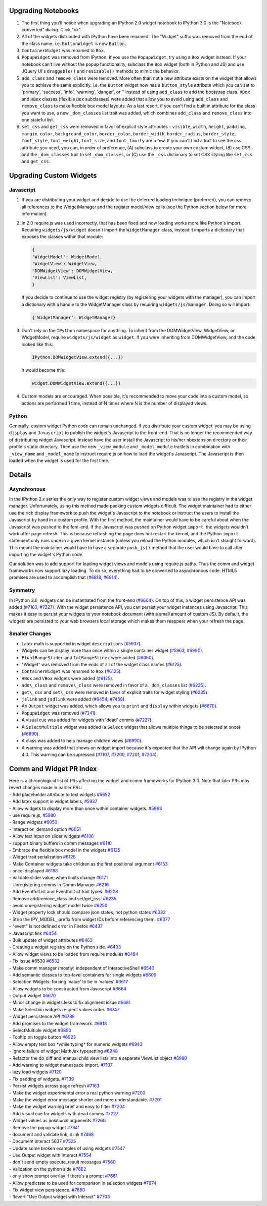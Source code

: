 Upgrading Notebooks
-------------------

1. The first thing you'll notice when upgrading an IPython 2.0 widget
   notebook to IPython 3.0 is the "Notebook converted" dialog. Click
   "ok".
2. All of the widgets distributed with IPython have been renamed. The
   "Widget" suffix was removed from the end of the class name. i.e.
   ``ButtonWidget`` is now ``Button``.
3. ``ContainerWidget`` was renamed to ``Box``.
4. ``PopupWidget`` was removed from IPython. If you use the
   ``PopupWidget``, try using a ``Box`` widget instead. If your notebook
   can't live without the popup functionality, subclass the ``Box``
   widget (both in Python and JS) and use JQuery UI's ``draggable()``
   and ``resizable()`` methods to mimic the behavior.
5. ``add_class`` and ``remove_class`` were removed. More often than not
   a new attribute exists on the widget that allows you to achieve the
   same explicitly. i.e. the ``Button`` widget now has a
   ``button_style`` attribute which you can set to 'primary', 'success',
   'info', 'warning', 'danger', or '' instead of using ``add_class`` to
   add the bootstrap class. ``VBox`` and ``HBox`` classes (flexible
   ``Box`` subclasses) were added that allow you to avoid using
   ``add_class`` and ``remove_class`` to make flexible box model
   layouts. As a last resort, if you can't find a built in attribute for
   the class you want to use, a new ``_dom_classes`` list trait was
   added, which combines ``add_class`` and ``remove_class`` into one
   stateful list.
6. ``set_css`` and ``get_css`` were removed in favor of explicit style
   attributes - ``visible``, ``width``, ``height``, ``padding``,
   ``margin``, ``color``, ``background_color``, ``border_color``,
   ``border_width``, ``border_radius``, ``border_style``,
   ``font_style``, ``font_weight``, ``font_size``, and ``font_family``
   are a few. If you can't find a trait to see the css attribute you
   need, you can, in order of preference, (A) subclass to create your
   own custom widget, (B) use CSS and the ``_dom_classes`` trait to set
   ``_dom_classes``, or (C) use the ``_css`` dictionary to set CSS
   styling like ``set_css`` and ``get_css``.

Upgrading Custom Widgets
------------------------

Javascript
~~~~~~~~~~

1. If you are distributing your widget and decide to use the deferred
   loading technique (preferred), you can remove all references to the
   WidgetManager and the register model/view calls (see the Python
   section below for more information).
2. In 2.0 require.js was used incorrectly, that has been fixed and now
   loading works more like Python's import. Requiring
   ``widgets/js/widget`` doesn't import the ``WidgetManager`` class,
   instead it imports a dictionary that exposes the classes within that
   module:

   .. code:: javascript

       {
       'WidgetModel': WidgetModel,
       'WidgetView': WidgetView,
       'DOMWidgetView': DOMWidgetView,
       'ViewList': ViewList,
       }

   If you decide to continue to use the widget registry (by registering
   your widgets with the manager), you can import a dictionary with a
   handle to the WidgetManager class by requiring
   ``widgets/js/manager``. Doing so will import:

   .. code:: javascript

       {'WidgetManager': WidgetManager}

3. Don't rely on the ``IPython`` namespace for anything. To inherit from
   the DOMWidgetView, WidgetView, or WidgetModel, require
   ``widgets/js/widget`` as ``widget``. If you were inheriting from
   DOMWidgetView, and the code looked like this:

   .. code:: javascript

       IPython.DOMWidgetView.extend({...})

   It would become this:

   .. code:: javascript

       widget.DOMWidgetView.extend({...})

4. Custom models are encouraged. When possible, it's recommended to move
   your code into a custom model, so actions are performed 1 time,
   instead of N times where N is the number of displayed views.

Python
~~~~~~

Generally, custom widget Python code can remain unchanged. If you
distribute your custom widget, you may be using ``display`` and
``Javascript`` to publish the widget's Javascript to the front-end. That
is no longer the recommended way of distributing widget Javascript.
Instead have the user install the Javascript to his/her nbextension
directory or their profile's static directory. Then use the new
``_view_module`` and ``_model_module`` traitlets in combination with
``_view_name`` and ``_model_name`` to instruct require.js on how to load
the widget's Javascript. The Javascript is then loaded when the widget
is used for the first time.

Details
-------

Asynchronous
~~~~~~~~~~~~

In the IPython 2.x series the only way to register custom widget views
and models was to use the registry in the widget manager. Unfortunately,
using this method made packing custom widgets difficult. The widget
maintainer had to either use the rich display framework to push the
widget's Javascript to the notebook or instruct the users to install the
Javascript by hand in a custom profile. With the first method, the
maintainer would have to be careful about when the Javascript was pushed
to the font-end. If the Javascript was pushed on Python widget
``import``, the widgets wouldn't work after page refresh. This is
because refreshing the page does not restart the kernel, and the Python
``import`` statement only runs once in a given kernel instance (unless
you reload the Python modules, which isn't straight forward). This meant
the maintainer would have to have a separate ``push_js()`` method that
the user would have to call after importing the widget's Python code.

Our solution was to add support for loading widget views and models
using require.js paths. Thus the comm and widget frameworks now support
lazy loading. To do so, everything had to be converted to asynchronous
code. HTML5 promises are used to accomplish that
(`#6818 <https://github.com/ipython/ipython/pull/6818>`__,
`#6914 <https://github.com/ipython/ipython/pull/6914>`__).

Symmetry
~~~~~~~~

In IPython 3.0, widgets can be instantiated from the front-end
(`#6664 <https://github.com/ipython/ipython/pull/6664>`__). On top of
this, a widget persistence API was added
(`#7163 <https://github.com/ipython/ipython/pull/7163>`__,
`#7227 <https://github.com/ipython/ipython/pull/7227>`__). With the
widget persistence API, you can persist your widget instances using
Javascript. This makes it easy to persist your widgets to your notebook
document (with a small amount of custom JS). By default, the widgets are
persisted to your web browsers local storage which makes them reappear
when your refresh the page.

Smaller Changes
~~~~~~~~~~~~~~~

-  Latex math is supported in widget ``description``\ s
   (`#5937 <https://github.com/ipython/ipython/pull/5937>`__).
-  Widgets can be display more than once within a single container
   widget (`#5963 <https://github.com/ipython/ipython/pull/5963>`__,
   `#6990 <https://github.com/ipython/ipython/pull/6990>`__).
-  ``FloatRangeSlider`` and ``IntRangeSlider`` were added
   (`#6050 <https://github.com/ipython/ipython/pull/6050>`__).
-  "Widget" was removed from the ends of all of the widget class names
   (`#6125 <https://github.com/ipython/ipython/pull/6125>`__).
-  ``ContainerWidget`` was renamed to ``Box``
   (`#6125 <https://github.com/ipython/ipython/pull/6125>`__).
-  ``HBox`` and ``VBox`` widgets were added
   (`#6125 <https://github.com/ipython/ipython/pull/6125>`__).
-  ``add\_class`` and ``remove\_class`` were removed in favor of a
   ``_dom_classes`` list
   (`#6235 <https://github.com/ipython/ipython/pull/6235>`__).
-  ``get\_css`` and ``set\_css`` were removed in favor of explicit
   traits for widget styling
   (`#6235 <https://github.com/ipython/ipython/pull/6235>`__).
-  ``jslink`` and ``jsdlink`` were added
   (`#6454 <https://github.com/ipython/ipython/pull/6454>`__,
   `#7468 <https://github.com/ipython/ipython/pull/7468>`__).
-  An ``Output`` widget was added, which allows you to ``print`` and
   ``display`` within widgets
   (`#6670 <https://github.com/ipython/ipython/pull/6670>`__).
-  ``PopupWidget`` was removed
   (`#7341 <https://github.com/ipython/ipython/pull/7341>`__).
-  A visual cue was added for widgets with 'dead' comms
   (`#7227 <https://github.com/ipython/ipython/pull/7227>`__).
-  A ``SelectMultiple`` widget was added (a ``Select`` widget that
   allows multiple things to be selected at once)
   (`#6890 <https://github.com/ipython/ipython/pull/6890>`__).
-  A class was added to help manage children views
   (`#6990 <https://github.com/ipython/ipython/pull/6990>`__).
-  A warning was added that shows on widget import because it's expected
   that the API will change again by IPython 4.0. This warning can be
   supressed (`#7107 <https://github.com/ipython/ipython/pull/7107>`__,
   `#7200 <https://github.com/ipython/ipython/pull/7200>`__,
   `#7201 <https://github.com/ipython/ipython/pull/7201>`__,
   `#7204 <https://github.com/ipython/ipython/pull/7204>`__).

Comm and Widget PR Index
------------------------

| Here is a chronological list of PRs affecting the widget and comm
  frameworks for IPython 3.0. Note that later PRs may revert changes
  made in earlier PRs:
| - Add placeholder attribute to text widgets
  `#5652 <https://github.com/ipython/ipython/pull/5652>`__
| - Add latex support in widget labels,
  `#5937 <https://github.com/ipython/ipython/pull/5937>`__
| - Allow widgets to display more than once within container widgets.
  `#5963 <https://github.com/ipython/ipython/pull/5963>`__
| - use require.js,
  `#5980 <https://github.com/ipython/ipython/pull/5980>`__
| - Range widgets
  `#6050 <https://github.com/ipython/ipython/pull/6050>`__
| - Interact on\_demand option
  `#6051 <https://github.com/ipython/ipython/pull/6051>`__
| - Allow text input on slider widgets
  `#6106 <https://github.com/ipython/ipython/pull/6106>`__
| - support binary buffers in comm messages
  `#6110 <https://github.com/ipython/ipython/pull/6110>`__
| - Embrace the flexible box model in the widgets
  `#6125 <https://github.com/ipython/ipython/pull/6125>`__
| - Widget trait serialization
  `#6128 <https://github.com/ipython/ipython/pull/6128>`__
| - Make Container widgets take children as the first positional
  argument `#6153 <https://github.com/ipython/ipython/pull/6153>`__
| - once-displayed
  `#6168 <https://github.com/ipython/ipython/pull/6168>`__
| - Validate slider value, when limits change
  `#6171 <https://github.com/ipython/ipython/pull/6171>`__
| - Unregistering comms in Comm Manager
  `#6216 <https://github.com/ipython/ipython/pull/6216>`__
| - Add EventfulList and EventfulDict trait types.
  `#6228 <https://github.com/ipython/ipython/pull/6228>`__
| - Remove add/remove\_class and set/get\_css.
  `#6235 <https://github.com/ipython/ipython/pull/6235>`__
| - avoid unregistering widget model twice
  `#6250 <https://github.com/ipython/ipython/pull/6250>`__
| - Widget property lock should compare json states, not python states
  `#6332 <https://github.com/ipython/ipython/pull/6332>`__
| - Strip the IPY\_MODEL\_ prefix from widget IDs before referencing
  them. `#6377 <https://github.com/ipython/ipython/pull/6377>`__
| - "event" is not defined error in Firefox
  `#6437 <https://github.com/ipython/ipython/pull/6437>`__
| - Javascript link
  `#6454 <https://github.com/ipython/ipython/pull/6454>`__
| - Bulk update of widget attributes
  `#6463 <https://github.com/ipython/ipython/pull/6463>`__
| - Creating a widget registry on the Python side.
  `#6493 <https://github.com/ipython/ipython/pull/6493>`__
| - Allow widget views to be loaded from require modules
  `#6494 <https://github.com/ipython/ipython/pull/6494>`__
| - Fix Issue #6530
  `#6532 <https://github.com/ipython/ipython/pull/6532>`__
| - Make comm manager (mostly) independent of InteractiveShell
  `#6540 <https://github.com/ipython/ipython/pull/6540>`__
| - Add semantic classes to top-level containers for single widgets
  `#6609 <https://github.com/ipython/ipython/pull/6609>`__
| - Selection Widgets: forcing 'value' to be in 'values'
  `#6617 <https://github.com/ipython/ipython/pull/6617>`__
| - Allow widgets to be constructed from Javascript
  `#6664 <https://github.com/ipython/ipython/pull/6664>`__
| - Output widget
  `#6670 <https://github.com/ipython/ipython/pull/6670>`__
| - Minor change in widgets.less to fix alignment issue
  `#6681 <https://github.com/ipython/ipython/pull/6681>`__
| - Make Selection widgets respect values order.
  `#6747 <https://github.com/ipython/ipython/pull/6747>`__
| - Widget persistence API
  `#6789 <https://github.com/ipython/ipython/pull/6789>`__
| - Add promises to the widget framework.
  `#6818 <https://github.com/ipython/ipython/pull/6818>`__
| - SelectMultiple widget
  `#6890 <https://github.com/ipython/ipython/pull/6890>`__
| - Tooltip on toggle button
  `#6923 <https://github.com/ipython/ipython/pull/6923>`__
| - Allow empty text box \*while typing\* for numeric widgets
  `#6943 <https://github.com/ipython/ipython/pull/6943>`__
| - Ignore failure of widget MathJax typesetting
  `#6948 <https://github.com/ipython/ipython/pull/6948>`__
| - Refactor the do\_diff and manual child view lists into a separate
  ViewList object
  `#6990 <https://github.com/ipython/ipython/pull/6990>`__
| - Add warning to widget namespace import.
  `#7107 <https://github.com/ipython/ipython/pull/7107>`__
| - lazy load widgets
  `#7120 <https://github.com/ipython/ipython/pull/7120>`__
| - Fix padding of widgets.
  `#7139 <https://github.com/ipython/ipython/pull/7139>`__
| - Persist widgets across page refresh
  `#7163 <https://github.com/ipython/ipython/pull/7163>`__
| - Make the widget experimental error a real python warning
  `#7200 <https://github.com/ipython/ipython/pull/7200>`__
| - Make the widget error message shorter and more understandable.
  `#7201 <https://github.com/ipython/ipython/pull/7201>`__
| - Make the widget warning brief and easy to filter
  `#7204 <https://github.com/ipython/ipython/pull/7204>`__
| - Add visual cue for widgets with dead comms
  `#7227 <https://github.com/ipython/ipython/pull/7227>`__
| - Widget values as positional arguments
  `#7260 <https://github.com/ipython/ipython/pull/7260>`__
| - Remove the popup widget
  `#7341 <https://github.com/ipython/ipython/pull/7341>`__
| - document and validate link, dlink
  `#7468 <https://github.com/ipython/ipython/pull/7468>`__
| - Document interact 5637
  `#7525 <https://github.com/ipython/ipython/pull/7525>`__
| - Update some broken examples of using widgets
  `#7547 <https://github.com/ipython/ipython/pull/7547>`__
| - Use Output widget with Interact
  `#7554 <https://github.com/ipython/ipython/pull/7554>`__
| - don't send empty execute\_result messages
  `#7560 <https://github.com/ipython/ipython/pull/7560>`__
| - Validation on the python side
  `#7602 <https://github.com/ipython/ipython/pull/7602>`__
| - only show prompt overlay if there's a prompt
  `#7661 <https://github.com/ipython/ipython/pull/7661>`__
| - Allow predictate to be used for comparison in selection widgets
  `#7674 <https://github.com/ipython/ipython/pull/7674>`__
| - Fix widget view persistence.
  `#7680 <https://github.com/ipython/ipython/pull/7680>`__
| - Revert "Use Output widget with Interact"
  `#7703 <https://github.com/ipython/ipython/pull/7703>`__
